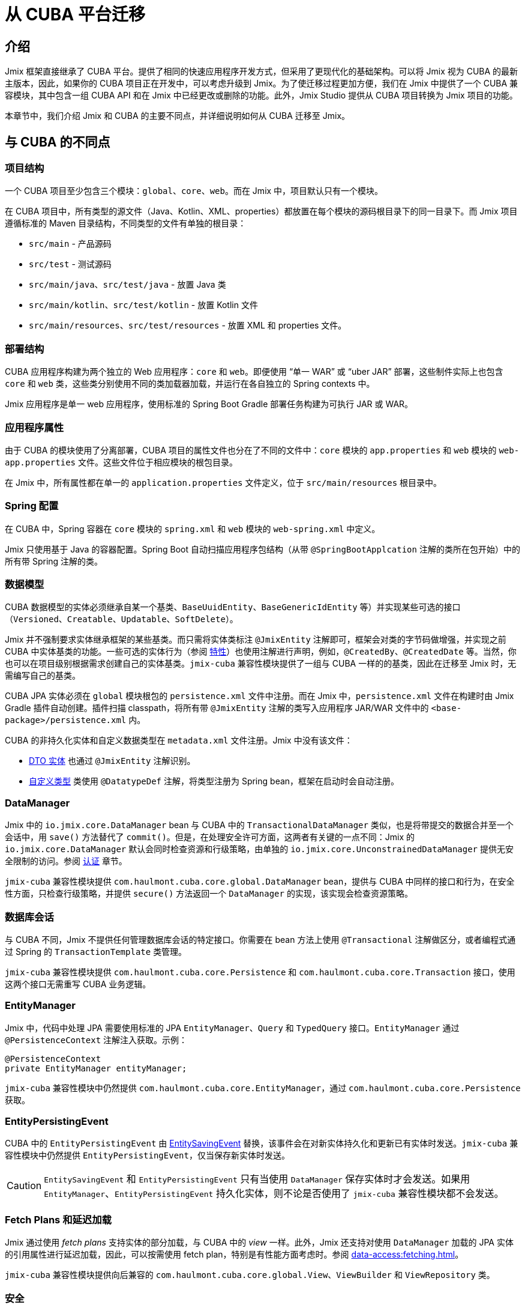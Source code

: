 = 从 CUBA 平台迁移

== 介绍

Jmix 框架直接继承了 CUBA 平台。提供了相同的快速应用程序开发方式，但采用了更现代化的基础架构。可以将 Jmix 视为 CUBA 的最新主版本，因此，如果你的 CUBA 项目正在开发中，可以考虑升级到 Jmix。为了使迁移过程更加方便，我们在 Jmix 中提供了一个 CUBA 兼容模块，其中包含一组 CUBA API 和在 Jmix 中已经更改或删除的功能。此外，Jmix Studio 提供从 CUBA 项目转换为 Jmix 项目的功能。

本章节中，我们介绍 Jmix 和 CUBA 的主要不同点，并详细说明如何从 CUBA 迁移至 Jmix。

[[differences]]
== 与 CUBA 的不同点

[[project-structure]]
=== 项目结构

一个 CUBA 项目至少包含三个模块：`global`、`core`、`web`。而在 Jmix 中，项目默认只有一个模块。

在 CUBA 项目中，所有类型的源文件（Java、Kotlin、XML、properties）都放置在每个模块的源码根目录下的同一目录下。而 Jmix 项目遵循标准的 Maven 目录结构，不同类型的文件有单独的根目录：

* `src/main` - 产品源码
* `src/test` - 测试源码
* `src/main/java`、`src/test/java` - 放置 Java 类
* `src/main/kotlin`、`src/test/kotlin` - 放置 Kotlin 文件
* `src/main/resources`、`src/test/resources` - 放置 XML 和 properties 文件。

[[deployment-structure]]
=== 部署结构

CUBA 应用程序构建为两个独立的 Web 应用程序：`core` 和 `web`。即便使用 “单一 WAR” 或 “uber JAR” 部署，这些制件实际上也包含 `core` 和 `web` 类，这些类分别使用不同的类加载器加载，并运行在各自独立的 Spring contexts 中。

Jmix 应用程序是单一 web 应用程序，使用标准的 Spring Boot Gradle 部署任务构建为可执行 JAR 或 WAR。

[[app-properties]]
=== 应用程序属性

由于 CUBA 的模块使用了分离部署，CUBA 项目的属性文件也分在了不同的文件中：`core` 模块的 `app.properties` 和 `web` 模块的 `web-app.properties` 文件。这些文件位于相应模块的根包目录。

在 Jmix 中，所有属性都在单一的 `application.properties` 文件定义，位于 `src/main/resources` 根目录中。

[[spring-config]]
=== Spring 配置

在 CUBA 中，Spring 容器在 `core` 模块的 `spring.xml` 和 `web` 模块的 `web-spring.xml` 中定义。

Jmix 只使用基于 Java 的容器配置。Spring Boot 自动扫描应用程序包结构（从带 `@SpringBootApplcation` 注解的类所在包开始）中的所有带 Spring 注解的类。

[[data-model]]
=== 数据模型

CUBA 数据模型的实体必须继承自某一个基类、`BaseUuidEntity`、`BaseGenericIdEntity` 等）并实现某些可选的接口（`Versioned`、`Creatable`、`Updatable`、`SoftDelete`）。

Jmix 并不强制要求实体继承框架的某些基类。而只需将实体类标注 `@JmixEntity` 注解即可，框架会对类的字节码做增强，并实现之前 CUBA 中实体基类的功能。一些可选的实体行为（参阅 xref:data-model:entities.adoc#traits[特性]）也使用注解进行声明，例如，`@CreatedBy`、`@CreatedDate` 等。当然，你也可以在项目级别根据需求创建自己的实体基类。`jmix-cuba` 兼容性模块提供了一组与 CUBA 一样的的基类，因此在迁移至 Jmix 时，无需编写自己的基类。

CUBA JPA 实体必须在 `global` 模块根包的 `persistence.xml` 文件中注册。而在 Jmix 中，`persistence.xml` 文件在构建时由 Jmix Gradle 插件自动创建。插件扫描 classpath，将所有带 `@JmixEntity` 注解的类写入应用程序 JAR/WAR 文件中的 `<base-package>/persistence.xml` 内。

CUBA 的非持久化实体和自定义数据类型在 `metadata.xml` 文件注册。Jmix 中没有该文件：

* xref:data-model:entities.adoc#dto[DTO 实体] 也通过 `@JmixEntity` 注解识别。
* xref:data-model:data-types.adoc[自定义类型] 类使用 `@DatatypeDef` 注解，将类型注册为 Spring bean，框架在启动时会自动注册。

[[data-manager]]
=== DataManager

Jmix 中的 `io.jmix.core.DataManager` bean 与 CUBA 中的 `TransactionalDataManager` 类似，也是将带提交的数据合并至一个会话中，用 `save()` 方法替代了 `commit()`。但是，在处理安全许可方面，这两者有关键的一点不同：Jmix 的 `io.jmix.core.DataManager` 默认会同时检查资源和行级策略，由单独的 `io.jmix.core.UnconstrainedDataManager` 提供无安全限制的访问。参阅 xref:security:authorization.adoc#data-access-checks[认证] 章节。

`jmix-cuba` 兼容性模块提供 `com.haulmont.cuba.core.global.DataManager` bean，提供与 CUBA 中同样的接口和行为，在安全性方面，只检查行级策略，并提供 `secure()` 方法返回一个 `DataManager` 的实现，该实现会检查资源策略。

[[transactions]]
=== 数据库会话

与 CUBA 不同，Jmix 不提供任何管理数据库会话的特定接口。你需要在 bean 方法上使用 `@Transactional` 注解做区分，或者编程式通过 Spring 的 `TransactionTemplate` 类管理。

`jmix-cuba` 兼容性模块提供 `com.haulmont.cuba.core.Persistence` 和 `com.haulmont.cuba.core.Transaction` 接口，使用这两个接口无需重写 CUBA 业务逻辑。

[[entity-manager]]
=== EntityManager

Jmix 中，代码中处理 JPA 需要使用标准的 JPA `EntityManager`、`Query` 和 `TypedQuery` 接口。`EntityManager` 通过 `@PersistenceContext` 注解注入获取。示例：

[source,java]
----
@PersistenceContext
private EntityManager entityManager;
----

`jmix-cuba` 兼容性模块中仍然提供 `com.haulmont.cuba.core.EntityManager`，通过 `com.haulmont.cuba.core.Persistence` 获取。

[[entity-persisting-event]]
=== EntityPersistingEvent

CUBA 中的 `EntityPersistingEvent` 由 xref:data-access:entity-events.adoc#saving-loading-events[EntitySavingEvent] 替换，该事件会在对新实体持久化和更新已有实体时发送。`jmix-cuba` 兼容性模块中仍然提供 `EntityPersistingEvent`，仅当保存新实体时发送。

CAUTION: `EntitySavingEvent` 和 `EntityPersistingEvent` 只有当使用 `DataManager` 保存实体时才会发送。如果用 `EntityManager`、`EntityPersistingEvent` 持久化实体，则不论是否使用了 `jmix-cuba` 兼容性模块都不会发送。

[[fetching]]
=== Fetch Plans 和延迟加载

Jmix 通过使用 _fetch plans_ 支持实体的部分加载，与 CUBA 中的 _view_ 一样。此外，Jmix 还支持对使用 `DataManager` 加载的 JPA 实体的引用属性进行延迟加载，因此，可以按需使用 fetch plan，特别是有性能方面考虑时。参阅 xref:data-access:fetching.adoc[]。

`jmix-cuba` 兼容性模块提供向后兼容的 `com.haulmont.cuba.core.global.View`、`ViewBuilder` 和 `ViewRepository` 类。

[[security]]
=== 安全

Jmix 的 xref:security:resource-roles.adoc[资源角色] 和资源策略与 CUBA 中的角色和许可非常类似。主要区别是在设计时定义：CUBA 使用类，而 Jmix 使用接口。

Jmix 的 xref:security:row-level-roles.adoc[行级角色] 与 CUBA 的访问组约束有相同的作用，但是有一些显著的不同：

* Jmix 中，行级角色保存在扁平数组中，而非树形结构；
* Jmix 中，用户可以有多个行级角色；
* Jmix 中，没有访问组预定义会话属性的对等概念。

Studio 迁移程序会将 CUBA 设计时角色自动转换为 Jmix 资源角色。访问组和约束需要手动转换，参阅 <<changed-api,API 变更>>。

NOTE: 迁移程序会保留数据库中的用户列表，但是所有运行时的安全配置（角色、策略、角色的分配）需要重新做。

[[session-attributes]]
=== 会话属性

Jmix 提供 xref:security:authentication.adoc#session-attributes[SessionData] bean 用于在同一用户的不同请求中共享值。

`jmix-cuba` 兼容性模块提供向后兼容的 `com.haulmont.cuba.security.global.UserSession` 类，将 `getAttribute()` / `setAttribute()` 方法代理给 `SessionData`。

[[removed-features]]
=== Jmix 中删除的功能

下列是在 Jmix 中删除且不提供替代方案的 CUBA 功能：

* `DataManager` 级别的属性访问控制。现在仅在 UI 组件中显示数据以及通过 REST API 返回实体时才考虑实体属性权限。参阅 xref:security:authorization.adoc#data-access-checks[数据访问检查]。

* 使用 `SetupAttributeAccessHandler` 和 `SetupAttributeAccessHandler` 的基于状态的实体属性访问控制。

* 界面组件权限。

* 访问组中定义的会话属性。

* `ClusterManagerAPI` 接口及其实现。

* 编辑界面打开历史和 `@TrackEditScreenHistory` 注解。

* 使用 `net.sourceforge.jtds.jdbc.Driver` 支持 Microsoft SQL Server 2005。

[[changed-api]]
=== API 更改

下面是 Studio 自动迁移程序不会转换且 `jmix-cuba` 模块中没有兼容性包装器的 API 列表。在遇到代码编译问题需要修复时，请参考。

[[changed-api-access-groups]]
==== 访问组和约束

将注解类转换为接口。接口中的方法应该返回 `void`，这些方法主要是用来对注解进行分组。参阅 xref:security:row-level-roles.adoc[]。

* `com.haulmont.cuba.security.app.group.annotation.AccessGroup` -> `io.jmix.security.role.annotation.RowLevelRole`

* `com.haulmont.cuba.security.app.group.annotation.JpqlConstraint` -> `io.jmix.security.role.annotation.JpqlRowLevelPolicy`

* `com.haulmont.cuba.security.app.group.annotation.Constraint` -> `io.jmix.security.role.annotation.PredicateRowLevelPolicy`.

[[changed-api-security-entities]]
==== 安全配置实体

以下是在运行时配置安全功能实体的大致对等实体：

* `com.haulmont.cuba.security.entity.Role` -> `io.jmix.securitydata.entity.ResourceRoleEntity`

* `com.haulmont.cuba.security.entity.Group` -> `io.jmix.securitydata.entity.RowLevelRoleEntity`

* `com.haulmont.cuba.security.entity.UserRole` -> `io.jmix.securitydata.entity.RoleAssignmentEntity`

* `com.haulmont.cuba.security.entity.Permission` -> `io.jmix.securitydata.entity.ResourcePolicyEntity`

* `com.haulmont.cuba.security.entity.Constraint` -> `io.jmix.securitydata.entity.RowLevelPolicyEntity`

[[multitenancy]]
==== 多租户

运行完自动迁移程序后，请按照下列步骤修复。

. 在项目中添加 `StandardTenantEntity`：
+
[source,java]
----
package com.company.app.entity; // replace with your base package

import com.haulmont.cuba.core.entity.StandardEntity;
import io.jmix.core.annotation.TenantId;
import io.jmix.core.metamodel.annotation.JmixEntity;

import javax.persistence.Column;
import javax.persistence.MappedSuperclass;

@MappedSuperclass
@JmixEntity
public abstract class StandardTenantEntity extends StandardEntity {

    private static final long serialVersionUID = -1215037188627831268L;

    @TenantId
    @Column(name = "TENANT_ID")
    protected String tenantId;

    public void setTenantId(String tenantId) {
        this.tenantId = tenantId;
    }

    public String getTenantId() {
        return tenantId;
    }
}
----
+
将所有继承自 CUBA `com.haulmont.addon.sdbmt.entity.StandardTenantEntity` 的实体都替换成继承上面的 `StandardTenantEntity`。

. `User` 实体中，实现 `AcceptsTenant` 接口，并添加带 `@TenantId` 注解的 `tenant` 属性，映射至数据库的 `SYS_TENANT_ID` 列：
+
[source,java]
----
public class User implements JmixUserDetails, HasTimeZone, AcceptsTenant {
    // ...

    @TenantId
    @Column(name = "SYS_TENANT_ID")
    private String tenant;

    public String getTenant() {
        return tenant;
    }

    public void setTenant(String tenant) {
        this.tenant = tenant;
    }

    @Override
    public String getTenantId() {
        return tenant;
    }
}
----

. 按照 xref:multitenancy:index.adoc#configuring-users[多租户/配置用户] 部分的第 3、4、5 项中所述，将 `tenant` 属性添加到用户浏览和编辑界面。

. 使用以下 Liquibase 变更集将 `CUBASDBMT_TENANT` 表重命名为 `MTEN_TENANT`（仅在 Jmix 1.1.0 中需要，Jmix 1.1.1+ 中的 `jmix-cuba` 模块已经包含此变更集）：
+
[source,xml]
----
<changeSet id="10" author="me">
    <preConditions onFail="MARK_RAN">
        <tableExists tableName="CUBASDBMT_TENANT"/>
    </preConditions>

    <renameTable oldTableName="CUBASDBMT_TENANT" newTableName="MTEN_TENANT"/>
</changeSet>
----

[[changed-api-reports]]
==== 报表

* `com.haulmont.reports.app.service.ReportService`、`com.haulmont.reports.gui.ReportGuiManager` -> `io.jmix.reports.runner.ReportRunner`

[[changed-api-entity-snapshots]]
==== 实体快照

* `com.haulmont.cuba.core.app.EntitySnapshotService` -> `io.jmix.audit.snapshot.EntitySnapshotManager`

* `com.haulmont.cuba.gui.app.core.entitydiff.EntityDiffViewer` -> `io.jmix.auditui.screen.snapshot.SnapshotDiffViewer`

* `<frame id="diffFrame" src="/com/haulmont/cuba/gui/app/core/entitydiff/diff-view.xml"/>` -> `<fragment id="diffFrame" screen="snapshotDiff"/>`

[[changed-api-email]]
==== 发送电子邮件

* `com.haulmont.cuba.core.app.EmailService` -> `io.jmix.email.Emailer`

* `com.haulmont.cuba.core.global.EmailInfoBuilder#setCaption` -> `io.jmix.email.EmailInfoBuilder#setSubject`

[[migration]]
== 如何迁移

Jmix Studio 提供了一个将 CUBA 项目转换为 Jmix 项目的自动程序。该程序使用标准的 Jmix 模板创建一个新项目，然后将 CUBA 项目中的源代码复制到 Jmix 项目的新结构中。在复制时，Studio 对源文件进行了大量改动：替换包和已知框架类，将界面 XML 描述符转换为新架构，配置数据库连接，新扩展组件的依赖。迁移过程完成后，你需要手动修复剩余的问题。

TIP: 迁移过程不会修改当前的 CUBA 项目，因此在项目的任何拷贝上运行该程序都是安全的。

[IMPORTANT]
====
自动迁移有如下局限性：

* 使用 HSQLDB 作为主要数据存储的项目可能导致无效的连接字符串问题。我们建议在迁移之前将项目切换到不同的数据库。

* 测试类不会复制到 Jmix 项目。
====

[CAUTION]
====
在 Jmix Studio v.1.1.4 及更低版本中，如果你的 IntelliJ IDEA 包含版本高于 1.5.10 的 Kotlin 插件，迁移过程可能会失败。此时，请将 Kotlin 插件降级到 1.5.10 或更低版本。

在 Jmix Studio v.1.1.5 及更高版本中，迁移不再依赖 Kotlin 插件。
====

[[main-migration]]
=== 主迁移过程

按照下列步骤运行自动迁移程序。

. 在 Jmix Studio 中打开 CUBA 项目。

. 等待项目导入且索引构建完成。观察 IDE 的进度条，直至无新消息展示为止。

. 然后，会在右下角弹出关于迁移至 Jmix 的通知。点击消息中的 *Migrate* 或在 IDE 主菜单选择 *File -> New -> Jmix project from this CUBA project*。
+
如果项目已经在 IDE 导入并打开过，则不会再次弹出提示。此时需要点击 *Gradle* 工具窗口的 *Reload All Gradle Projects* 按钮重新加载一次项目。

. Studio 启动 *New Jmix project* 向导。

. 选择 Jmix 的最新版本（1.1.0 以上），JDK 用 CUBA 项目中使用的版本。点击 *Next*。

. 在向导的下一步，输入新 Jmix 项目的名称和存储位置。点击 *Finish*。

. Studio 使用指定的 Jmix 模板创建新的项目，并启动迁移程序。IDE 的右下角会显示相关信息。
+
当迁移完成时，Studio 创建 `MigrationResult.md` 文件，并在编辑器窗口打开。该文件描述了自动迁移过程中完成的内容以及推荐需要手动修改的内容。

. 手动在 `build.gradle` 文件中添加项目需要的其他依赖。迁移程序只添加与 CUBA 扩展组件对等的 Jmix 扩展组件。

. 配置 User 的 xref:data-model:entities.adoc#traits[特性]。CUBA user 包含创建/更新审查特性和软删除特性。但是 Jmix 的 User 中，这些特性都是可选的，且默认不具备。
+
* 如果需要为 Jmix User 添加审查和软删除特性，按照下列步骤：

** 在 Studio 的 xref:studio:entity-designer.adoc[实体设计器] 中启用实体特性。
** 修改对应属性的列名：

*** `createdDate`：`CREATED_DATE` -> `CREATE_TS`
*** `lastModifiedBy`：`LAST_MODIFIED_BY` -> `UPDATED_BY`
*** `lastModifiedDate`：`LAST_MODIFIED_DATE` -> `UPDATE_TS`
*** `deletedDate`：`DELETED_DATE` -> `DELETE_TS`

* 任何时候，如果不再需要审查特性，只需要在实体设计器中禁用特性，相关列会在自动生成的更改日志中删除。
* 如果不再需要软删除特性，则会将以前软删除的用户自动恢复。此时需要手动删除 `SEC_USER` 表中 `DELETE_TS` 字段非空的所有记录。然后才能禁用软删除特性。相关列会在自动生成的更改日志中删除。

. 下一个目标是编译项目。点击 IDE 主菜单的 *Build -> Build Project*。
+
分析构建输出中的编译错误并按照新的 API 修复代码。使用上面 <<changed-api>> 提供的信息。

. 成功编译后，在 Jmix 工具窗口的 *Data Stores* 检查主数据库连接。
+
CAUTION: Jmix Studio 会自动修改数据库结构并运行一些更新。因此，开发阶段千万不要使用生产环境的数据库！

. 如需更新已有的 CUBA 数据库以兼容新的 Jmix 应用程序，按照下列步骤：

.. 确保 `application.properties` 文件包含：
+
[source,properties]
----
main.liquibase.contexts = cuba
----

.. 右键点击 *Main Data Store*，选择 *Update*。Studio 会运行 `jmix-cuba` 模块带的 Liquibase 更改集。如果成功运行，则数据库与项目中的 Jmix 模块兼容。

. 如果包含了 `cuba` 模块，则其中的界面是使用的之前的样式配置属性。如果项目中包含了自定义的主题，请确保主题的 `<custom-theme-name>.properties` 文件是从 `cuba` 模块引入的，而非 Jmix：
+
`@include=io/jmix/ui/theme/helium-theme.properties`
+
需要修改为：
+
`@include=com/haulmont/cuba/helium-theme.properties`

. 然后可以用 *Jmix Application* 运行/调试配置启动应用程序。
+
默认情况下，启动时首先检查数据库结构，如果数据库结构与应用程序数据模型不同时，生成 Liquibase 变更日志。需要仔细检查生成的变更日志，并从中删除有潜在危险的命令，例如，`drop` 和 `alter`。
+
[NOTE]
====
* 针对 `SEC_REMEMBER_ME`、`SEC_SCREEN_HISTORY` 和 `SEC_SEARCH_FOLDER` 表的改动可以直接应用（也可以忽略）。
* 不到迁移过程的最后一刻，我们推荐不要 drop `SEC_USER` 表的任何列。
====
+
可以在 *Changelog Preview* 窗口中使用 *Remove and Ignore* 命令来删除选定的命令。你的选择会记录在项目的 `jmix-studio.xml` 文件中，下次运行应用程序时，将不会再次生成忽略的命令。

. 如需为应用程序创建一个新的空数据库，按照下列步骤：

.. 在 `application.properties` 中修改 Liquibase 上下文：
+
[source,properties]
----
main.liquibase.contexts = migrated
----

.. 将 `resources/<base-package>/liquibase/changelog/010-init-user.xml` 文件内的所有 _用户_ 表名改为 `SEC_USER`。例如，`<createTable tableName="APP_USER">` -> `<createTable tableName="SEC_USER">`。

.. 点击 *Main Data Store* 右键菜单中的 *Recreate*。Studio 会先 drop 然后再 create 数据库，并运行所有 Jmix 模块的 Liquibase 更改日志。

.. 用 *Jmix Application* 运行/调试配置启动应用程序。Studio 会为项目中的数据模型生成 Liquibase 更改日志。或者，你可以手动创建一个更改日志文件，然后将 CUBA 项目中所有 `create-db.sql` 文件的 SQL 语句通过 `sql` 指令添加进来。

[[file-storage-migration]]
=== 文件存储

Jmix 中 xref:files:file-storage.adoc#local-fs[本地文件存储] 的结构与 CUBA 相同。你只需将所有文件从 CUBA 应用程序的 `work/filestorage` 文件夹移至 Jmix 文件存储的文件夹，默认为 `{user.dir}/.jmix/work/filestorage`，可以用 `jmix.localfs.storageDir` 属性修改。

确保在界面描述中，与 `FileDescriptor` 属性关联的上传组件是使用 `cuba:cubaUpload` 定义。

[[webdav-migration]]
=== WebDAV

本节介绍如何迁移与 xref:webdav:index.adoc[] 扩展组件相关的代码和数据。

. 在 `build.gradle` 中添加 premium 仓库和扩展组件依赖：
+
[source,groovy]
----
repositories {
    // ...
    maven {
        url = 'https://global.repo.jmix.io/repository/premium'
        credentials {
            username = rootProject['premiumRepoUser']
            password = rootProject['premiumRepoPass']
        }
    }
}

dependencies {
    implementation 'io.jmix.webdav:jmix-webdav-starter'
    implementation 'io.jmix.webdav:jmix-webdav-ui-starter'
    implementation 'io.jmix.webdav:jmix-webdav-rest-starter'
    // ...
}
----
+
使用编辑窗口右上角的 *Load Gradle Changes* 按钮或 Gradle 工具窗口的 *Reload All Gradle Projects* 操作刷新项目。

. 代码中用 Jmix 相关的类替换 CUBA WebDAV 包中的类：
* `com.haulmont.webdav.entity.` -> `io.jmix.webdav.entity.`
* `com.haulmont.webdav.annotation.` -> `io.jmix.webdav.annotation.`
* `com.haulmont.webdav.components.` -> `io.jmix.webdavui.component.`

. 在界面 XML 描述中修复 WebDAV UI 组件的声明：

* 替换 `webdav` schema URI：`xmlns:webdav="http://schemas.haulmont.com/webdav/ui-component.xsd` -> `xmlns:webdav="http://jmix.io/schema/webdav/ui`

* 替换组件的 XML 元素：
** `document-link` -> `documentLink`
** `document-version-link` -> `documentVersionLink`
** `webdav-document-upload` -> `webdavDocumentUpload`

. Jmix WebDAV 扩展组件只能处理 `WebdavDocument` 类型的属性，因此，如果你有带 `@WebdavSupport` 注解的 `FileDescriptor` 属性，需要修改属性类型并迁移保存在对应列的数据。我们用一个示例来看看这个过程。
+
--
假设你有下面的实体，带有 `FileDescriptor` 属性支持 WebDAV：

[source,java,indent=0]
----
@JmixEntity
@Table(name = "DEMO_DOC")
@Entity(name = "demo_Doc")
public class Doc extends StandardEntity {

    @WebdavSupport
    @OneToOne(fetch = FetchType.LAZY)
    @JoinColumn(name = "FILE_ID")
    private FileDescriptor file;
    ...
}
----

首先，用 `WebdavDocument` 替换 `FileDescriptor` 类型：

[source,java,indent=0]
----
@JmixEntity
@Table(name = "DEMO_DOC")
@Entity(name = "demo_Doc")
public class Doc extends StandardEntity {

    @WebdavSupport
    @OneToOne(fetch = FetchType.LAZY)
    @JoinColumn(name = "FILE_ID")
    private WebdavDocument file;
    ...
}
----

`@WebdavSupport` 注解此时已经不需要了，但是可以用来避免版本。

如果为该属性创建了 `WebdavDocumentLink` 组件，则需要用 `withWebdavDocument()` 方法替换 `withFileDescriptor()`。

下一步，需要创建 Liquibase 更改日志，用于更新 `FILE_ID` 列的数据。在 `src/main/resources/<base-package>/liquibase/changelog` 目录创建一个 XML 文件（选一个合适的名称，例如，`020-migrate-webdav.xml`），使用下列内容：

[source,xml,indent=0]
----
<?xml version="1.0" encoding="UTF-8"?>
<databaseChangeLog
        xmlns="http://www.liquibase.org/xml/ns/dbchangelog"
        xmlns:xsi="http://www.w3.org/2001/XMLSchema-instance"
        xsi:schemaLocation="http://www.liquibase.org/xml/ns/dbchangelog
                      http://www.liquibase.org/xml/ns/dbchangelog/dbchangelog-3.8.xsd"
        context="cuba">

    <changeSet id="1" author="demo">
        <dropForeignKeyConstraint baseTableName="DEMO_DOC"
                                  constraintName="FK_DEMO_DOC_ON_FILE"/>
        <update tableName="DEMO_DOC">
            <column name="FILE_ID" valueComputed="(select wd.id
from webdav_webdav_document_version wdv, webdav_webdav_document wd
where wdv.file_descriptor_id = FILE_ID and wdv.webdav_document_id = wd.id)"/>
        </update>
        <addForeignKeyConstraint baseColumnNames="FILE_ID" baseTableName="DEMO_DOC"
                                 constraintName="FK_DEMO_DOC_ON_FILE" referencedColumnNames="ID"
                                 referencedTableName="WEBDAV_WEBDAV_DOCUMENT"/>
    </changeSet>

</databaseChangeLog>
----

一般来讲，需要为每个转换为 `WebdavDocument` 的 `FileDescriptor` 属性创建这样一个文件。更改日志要符合下面这种模式：

[source,xml,indent=0]
----
<changeSet id="{NUM}" author="sample">
    <dropForeignKeyConstraint baseTableName="{ENTITY_TABLE_NAME}"
                              constraintName="{FK_FOR_DOCUMENT}"/>
    <update tableName="{ENTITY_TABLE_NAME}">
        <column name="{DOCUMENT_COLUMN_NAME}" valueComputed="(select wd.id
from webdav_webdav_document_version wdv, webdav_webdav_document wd
where wdv.file_descriptor_id = {DOCUMENT_COLUMN_NAME} and wdv.webdav_document_id = wd.id)"/>
    </update>
    <addForeignKeyConstraint baseColumnNames="{DOCUMENT_COLUMN_NAME}"
                baseTableName="{ENTITY_TABLE_NAME}"
                constraintName="{FK_FOR_DOCUMENT}" referencedColumnNames="ID"
                referencedTableName="WEBDAV_WEBDAV_DOCUMENT"/>
</changeSet>
----

这里：

* `\{NUM}` - 文件中的更改日志编号。
* `\{ENTITY_TABLE_NAME}` - 实体表名。
* `\{FK_FOR_DOCUMENT}` - `FileDescriptor` 外键。
* `\{DOCUMENT_COLUMN_NAME}` - `FileDescriptor` 列名称。

点击 *Main Data Store* 右键菜单的 *Update*，Studio 会执行 Liquibase 更改日志。

[CAUTION]
====
启动应用程序时，Studio 会根据数据库结构和数据模型的差异生成 Liquibase 更改日志。移除更改日志中 drop `FILE_DESCRIPTOR_ID.WEBDAV_WEBDAV_DOCUMENT_VERSION` 列的命令（使用 *Changelog Preview* 窗口中的 *Remove and Ignore* 命令）。

[source,xml,indent=0]
----
<dropColumn columnName="FILE_DESCRIPTOR_ID"
            tableName="WEBDAV_WEBDAV_DOCUMENT_VERSION"/>
----

在完成迁移之前都保留此列。
====

启动应用程序，切换至 *Administration（管理） -> JMX Console（JMX 控制台）* 界面，打开 `jmix.cuba:type=MigrationHelper` MBean。执行 `convertCubaFileDescriptorsForWebdav()` 操作。
--

. 为应用程序配置 HTTPS 访问。参阅 xref:webdav:configuration.adoc#https[配置 HTTPS] 了解如何使用自签名的证书。

. 按照 <<file-storage-migration,上面>> 的介绍迁移本地文件存储的内容。

[[frontend-migration]]
=== 前端

如果你的项目使用了 https://doc.cuba-platform.com/frontend[CUBA React 客户端^]，可以用下面的步骤迁移至 Jmix：

. 复制 CUBA 项目中 `modules/front` 下面的 `public`、`src` 文件夹以及其他所有文件至 Jmix 项目的 `front` 文件夹。

. 参阅 https://docs-frontend.jmix.io/jmix-frontend-docs/0.x/getting-started/migration-cuba-to-jmix.html[Jmix 前端 UI -> 从 CUBA 迁移^] 的说明进行后续步骤。
